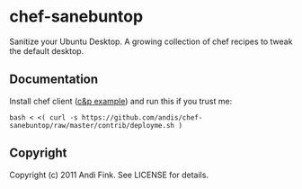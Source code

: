 * chef-sanebuntop
Sanitize your Ubuntu Desktop. A growing collection of chef recipes to tweak the default desktop.

** Documentation

Install chef client ([[https://github.com/sometimesfood/chef-admin-essentials/][c&p example]]) and run this if you trust me:

: bash < <( curl -s https://github.com/andis/chef-sanebuntop/raw/master/contrib/deployme.sh )

** Copyright
Copyright (c) 2011 Andi Fink. See LICENSE for details.


